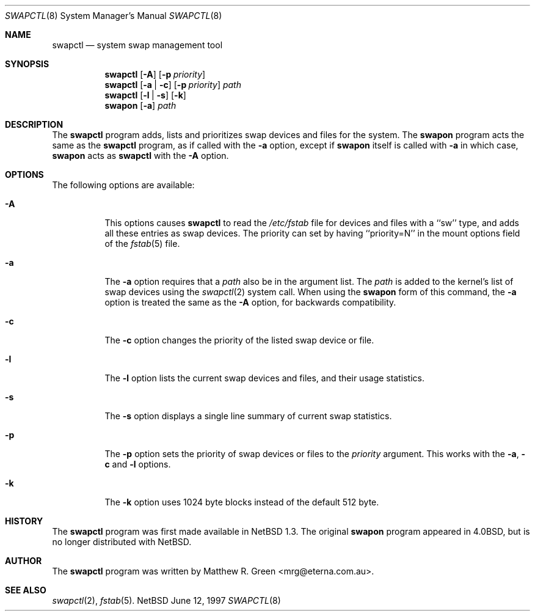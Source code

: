 .\"	$NetBSD: swapctl.8,v 1.1.1.1 1997/06/12 13:14:11 mrg Exp $
.\"
.\" Copyright (c) 1997 Matthew R. Green
.\" All rights reserved.
.\"
.\" Redistribution and use in source and binary forms, with or without
.\" modification, are permitted provided that the following conditions
.\" are met:
.\" 1. Redistributions of source code must retain the above copyright
.\"    notice, this list of conditions and the following disclaimer.
.\" 2. Redistributions in binary form must reproduce the above copyright
.\"    notice, this list of conditions and the following disclaimer in the
.\"    documentation and/or other materials provided with the distribution.
.\" 3. All advertising materials mentioning features or use of this software
.\"    must display the following acknowledgement:
.\"      This product includes software developed by Matthew R. Green.
.\" 4. The name of the author may not be used to endorse or promote products
.\"    derived from this software without specific prior written permission.
.\"
.\" THIS SOFTWARE IS PROVIDED BY THE AUTHOR ``AS IS'' AND ANY EXPRESS OR
.\" IMPLIED WARRANTIES, INCLUDING, BUT NOT LIMITED TO, THE IMPLIED WARRANTIES
.\" OF MERCHANTABILITY AND FITNESS FOR A PARTICULAR PURPOSE ARE DISCLAIMED.
.\" IN NO EVENT SHALL THE AUTHOR BE LIABLE FOR ANY DIRECT, INDIRECT,
.\" INCIDENTAL, SPECIAL, EXEMPLARY, OR CONSEQUENTIAL DAMAGES (INCLUDING,
.\" BUT NOT LIMITED TO, PROCUREMENT OF SUBSTITUTE GOODS OR SERVICES;
.\" LOSS OF USE, DATA, OR PROFITS; OR BUSINESS INTERRUPTION) HOWEVER CAUSED
.\" AND ON ANY THEORY OF LIABILITY, WHETHER IN CONTRACT, STRICT LIABILITY,
.\" OR TORT (INCLUDING NEGLIGENCE OR OTHERWISE) ARISING IN ANY WAY
.\" OUT OF THE USE OF THIS SOFTWARE, EVEN IF ADVISED OF THE POSSIBILITY OF
.\" SUCH DAMAGE.
.\"
.Dd June 12, 1997
.Dt SWAPCTL 8
.Os NetBSD
.Sh NAME
.Nm swapctl
.Nd system swap management tool
.Sh SYNOPSIS
.Nm swapctl
.Op Fl A
.Op Fl p Ar priority
.Nm swapctl
.Op Fl a | Fl c
.\" SWAP_OFF_WORKS: .Op Fl a | Fl c | Fl d
.Op Fl p Ar priority
.Ar path
.Nm swapctl
.Op Fl l | Fl s
.Op Fl k
.Nm swapon
.Op Fl a
.Ar path
.\" .Nm swapoff
.\" .Ar path
.Sh DESCRIPTION
The
.Nm
program adds,
.\" SWAP_OFF_WORKS: removes,
lists and prioritizes swap devices and files for the system.
The
.Nm swapon
program acts the same as the
.Nm
program, as if called with the
.Fl a
option, except if
.Nm swapon
itself is called with
.Fl a
in which case,
.Nm swapon
acts as 
.Nm
with the
.Fl A
option.
.Sh OPTIONS
The following options are available:
.Bl -tag -width 123456
.It Fl A
This options causes
.Nm
to read the
.Pa /etc/fstab
file for devices and files with a ``sw'' type, and adds all these entries
as swap devices.  The priority can set by having ``priority=N'' in the
mount options field of the 
.Xr fstab 5 
file.
.It Fl a
The
.Fl a
option requires that a
.Ar path
also be in the argument list.  The
.Ar path
is added to the kernel's list of swap devices using the
.Xr swapctl 2
system call.  When using the
.Nm swapon
form of this command, the
.Fl a
option is treated the same as the
.Fl A
option, for backwards compatibility.
.It Fl c
The
.Fl c
option changes the priority of the listed swap device or file.
.\" .It Fl d
.\" The
.\" .Fl d
.\" option removes the listed
.\" .Ar path
.\" from the kernel's list of swap devices or files.
.It Fl l
The
.Fl l
option lists the current swap devices and files, and their usage statistics.
.It Fl s
The
.Fl s
option displays a single line summary of current swap statistics.
.It Fl p
The
.Fl p
option sets the priority of swap devices or files to the
.Ar priority
argument.  This works with the
.\" .Fl d ,
.Fl a ,
.Fl c
and
.Fl l
options.
.It Fl k
The
.Fl k
option uses 1024 byte blocks instead of the default 512 byte.
.El
.Sh HISTORY
The
.Nm
program was first made available in
.Nx 1.3 .
The original
.Nm swapon
program appeared in
.Bx 4.0 ,
but is no longer distributed with
.Nx .
.Sh AUTHOR
The
.Nm
program was written by Matthew R. Green <mrg@eterna.com.au>.
.Sh SEE ALSO
.Xr swapctl 2 ,
.Xr fstab 5 .

